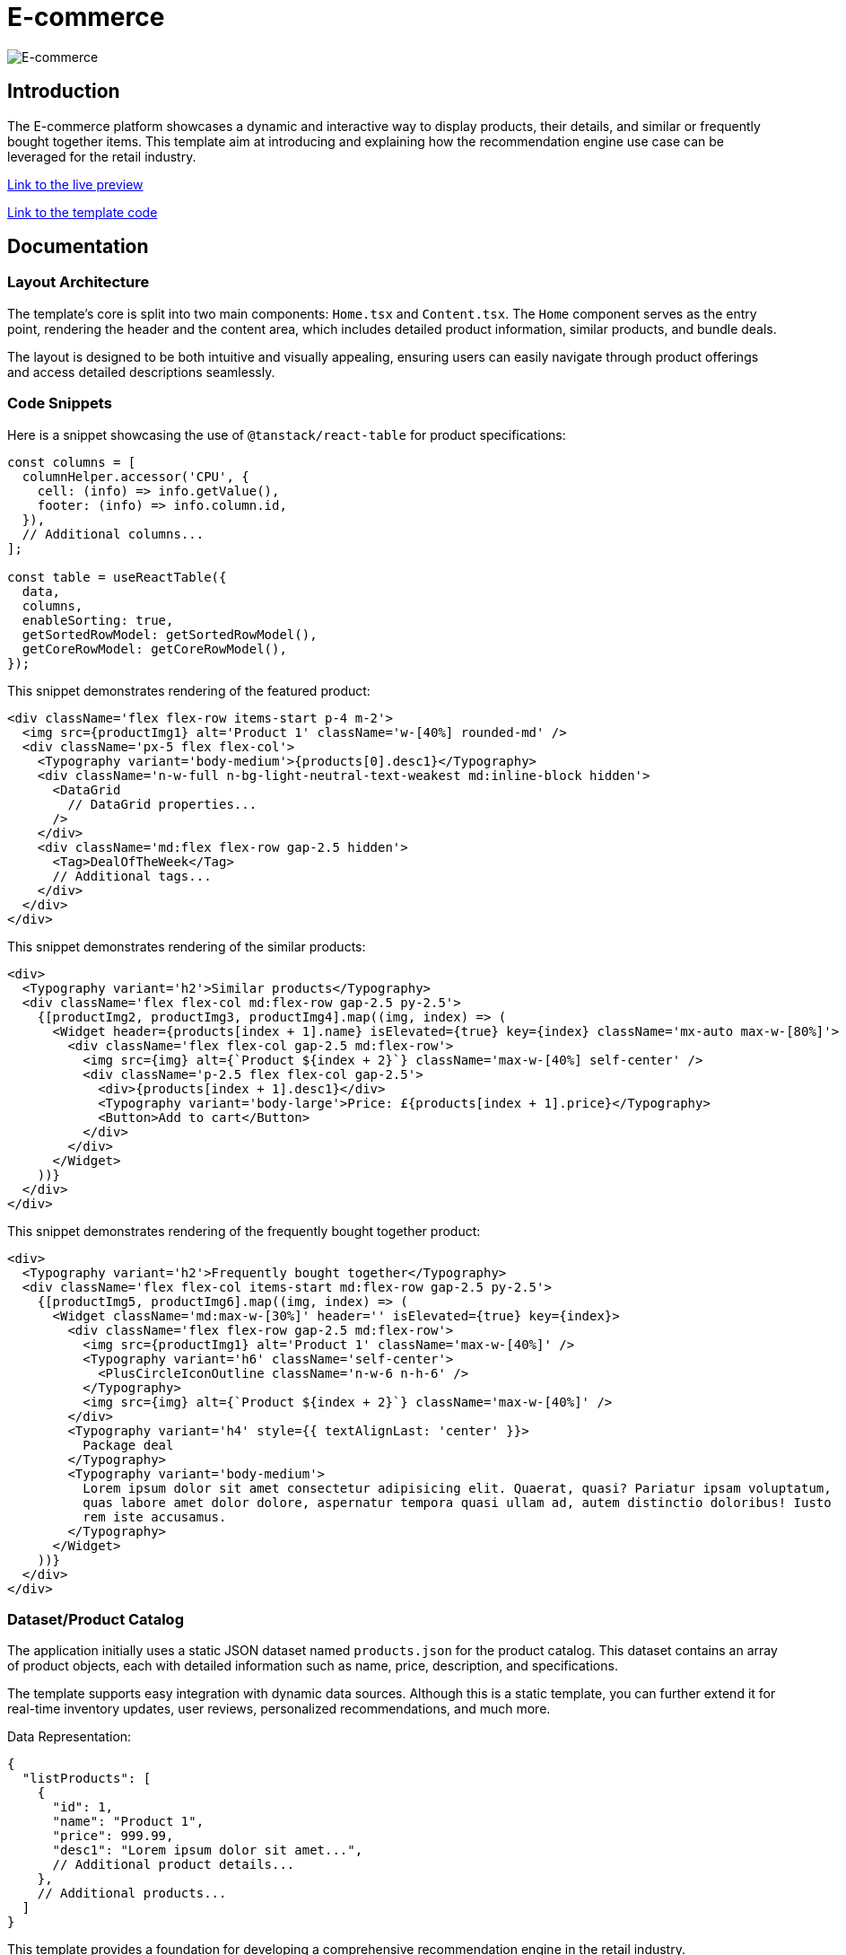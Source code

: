 = E-commerce

image::Templates/FeaturedEcommerce.png[E-commerce,align="center"]

== Introduction

The E-commerce platform showcases a dynamic and interactive way to display products, their details, and similar or frequently bought together items. This template aim at introducing and explaining how the recommendation engine use case can be leveraged for the retail industry.

https://needle-starterkit.graphapp.io/ecommerce-preview[Link to the live preview,window=_blank]

https://github.com/neo4j-labs/neo4j-needle-starterkit/blob/2.0/src/templates/ecommerce[Link to the template code,window=_blank]

== Documentation

=== Layout Architecture

The template's core is split into two main components: `Home.tsx` and `Content.tsx`. The `Home` component serves as the entry point, rendering the header and the content area, which includes detailed product information, similar products, and bundle deals.

The layout is designed to be both intuitive and visually appealing, ensuring users can easily navigate through product offerings and access detailed descriptions seamlessly.

=== Code Snippets

.Here is a snippet showcasing the use of `@tanstack/react-table` for product specifications:

[source,tsx]
----
const columns = [
  columnHelper.accessor('CPU', {
    cell: (info) => info.getValue(),
    footer: (info) => info.column.id,
  }),
  // Additional columns...
];

const table = useReactTable({
  data,
  columns,
  enableSorting: true,
  getSortedRowModel: getSortedRowModel(),
  getCoreRowModel: getCoreRowModel(),
});
----

.This snippet demonstrates rendering of the featured product:

[source,tsx]
----
<div className='flex flex-row items-start p-4 m-2'>
  <img src={productImg1} alt='Product 1' className='w-[40%] rounded-md' />
  <div className='px-5 flex flex-col'>
    <Typography variant='body-medium'>{products[0].desc1}</Typography>
    <div className='n-w-full n-bg-light-neutral-text-weakest md:inline-block hidden'>
      <DataGrid
        // DataGrid properties...
      />
    </div>
    <div className='md:flex flex-row gap-2.5 hidden'>
      <Tag>DealOfTheWeek</Tag>
      // Additional tags...
    </div>
  </div>
</div>
----

.This snippet demonstrates rendering of the similar products:

[source,tsx]
----
<div>
  <Typography variant='h2'>Similar products</Typography>
  <div className='flex flex-col md:flex-row gap-2.5 py-2.5'>
    {[productImg2, productImg3, productImg4].map((img, index) => (
      <Widget header={products[index + 1].name} isElevated={true} key={index} className='mx-auto max-w-[80%]'>
        <div className='flex flex-col gap-2.5 md:flex-row'>
          <img src={img} alt={`Product ${index + 2}`} className='max-w-[40%] self-center' />
          <div className='p-2.5 flex flex-col gap-2.5'>
            <div>{products[index + 1].desc1}</div>
            <Typography variant='body-large'>Price: £{products[index + 1].price}</Typography>
            <Button>Add to cart</Button>
          </div>
        </div>
      </Widget>
    ))}
  </div>
</div>
----

.This snippet demonstrates rendering of the frequently bought together product:

[source,tsx]
----
<div>
  <Typography variant='h2'>Frequently bought together</Typography>
  <div className='flex flex-col items-start md:flex-row gap-2.5 py-2.5'>
    {[productImg5, productImg6].map((img, index) => (
      <Widget className='md:max-w-[30%]' header='' isElevated={true} key={index}>
        <div className='flex flex-row gap-2.5 md:flex-row'>
          <img src={productImg1} alt='Product 1' className='max-w-[40%]' />
          <Typography variant='h6' className='self-center'>
            <PlusCircleIconOutline className='n-w-6 n-h-6' />
          </Typography>
          <img src={img} alt={`Product ${index + 2}`} className='max-w-[40%]' />
        </div>
        <Typography variant='h4' style={{ textAlignLast: 'center' }}>
          Package deal
        </Typography>
        <Typography variant='body-medium'>
          Lorem ipsum dolor sit amet consectetur adipisicing elit. Quaerat, quasi? Pariatur ipsam voluptatum,
          quas labore amet dolor dolore, aspernatur tempora quasi ullam ad, autem distinctio doloribus! Iusto
          rem iste accusamus.
        </Typography>
      </Widget>
    ))}
  </div>
</div>
----

=== Dataset/Product Catalog

The application initially uses a static JSON dataset named `products.json` for the product catalog. This dataset contains an array of product objects, each with detailed information such as name, price, description, and specifications.

The template supports easy integration with dynamic data sources. Although this is a static template, you can further extend it for real-time inventory updates, user reviews, personalized recommendations, and much more.

.Data Representation:

[source,json]
----
{
  "listProducts": [
    {
      "id": 1,
      "name": "Product 1",
      "price": 999.99,
      "desc1": "Lorem ipsum dolor sit amet...",
      // Additional product details...
    },
    // Additional products...
  ]
}
----

This template provides a foundation for developing a comprehensive recommendation engine in the retail industry.
